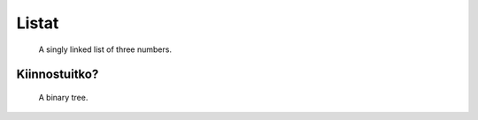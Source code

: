 Listat
======

.. figure:: _static/Singly-linked-list.svg

   A singly linked list of three numbers.


Kiinnostuitko?
--------------

.. figure:: _static/Binary_tree.svg

   A binary tree.
